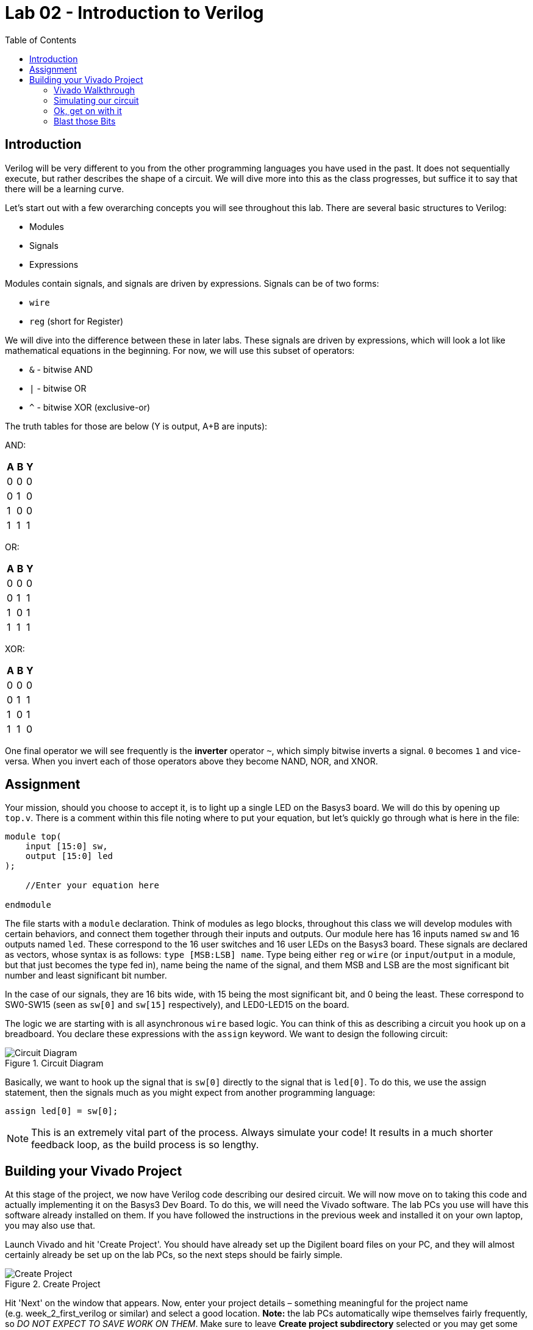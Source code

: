= Lab 02 - Introduction to Verilog
:source-highlighter: highlight.js
:highlightjs-languages: verilog
:icons: font
:toc:

== Introduction

Verilog will be very different to you from the other programming
languages you have used in the past. It does not sequentially execute,
but rather describes the shape of a circuit. We will dive more into this
as the class progresses, but suffice it to say that there will be a
learning curve.

Let’s start out with a few overarching concepts you will see throughout
this lab. There are several basic structures to Verilog:

* Modules
* Signals
* Expressions

Modules contain signals, and signals are driven by expressions. Signals
can be of two forms:

* `wire`
* `reg` (short for Register)

We will dive into the difference between these in later labs. These
signals are driven by expressions, which will look a lot like
mathematical equations in the beginning. For now, we will use this
subset of operators:

* `&` - bitwise AND
* `|` - bitwise OR
* `^` - bitwise XOR (exclusive-or)

The truth tables for those are below (Y is output, A+B are inputs):

AND:

[cols=",,",options="header",]
|===
|A |B |Y
|0 |0 |0
|0 |1 |0
|1 |0 |0
|1 |1 |1
|===

OR:

[cols=",,",options="header",]
|===
|A |B |Y
|0 |0 |0
|0 |1 |1
|1 |0 |1
|1 |1 |1
|===

XOR:

[cols=",,",options="header",]
|===
|A |B |Y
|0 |0 |0
|0 |1 |1
|1 |0 |1
|1 |1 |0
|===

One final operator we will see frequently is the *inverter* operator
`~`, which simply bitwise inverts a signal. `0` becomes `1` and
vice-versa. When you invert each of those operators above they become
NAND, NOR, and XNOR.

== Assignment

Your mission, should you choose to accept it, is to light up a single
LED on the Basys3 board. We will do this by opening up `top.v`. There is
a comment within this file noting where to put your equation, but let’s
quickly go through what is here in the file:

[source,verilog]
----
module top(
    input [15:0] sw,
    output [15:0] led
);

    //Enter your equation here

endmodule
----

The file starts with a `module` declaration. Think of modules as lego blocks,
throughout this class we will develop modules with certain behaviors, and
connect them together through their inputs and outputs.  Our module here has 16
inputs named `sw` and 16 outputs named `led`.  These correspond to the 16 user
switches and 16 user LEDs on the Basys3 board. These signals are declared as
vectors, whose syntax is as follows: `type [MSB:LSB] name`. Type being either
`reg` or `wire` (or `input`/`output` in a module, but that just becomes the type
fed in), name being the name of the signal, and them MSB and LSB are the most
significant bit number and least significant bit number.

In the case of our signals, they are 16 bits wide, with 15 being the
most significant bit, and 0 being the least. These correspond to
SW0-SW15 (seen as `sw[0]` and `sw[15]` respectively), and LED0-LED15 on
the board.

The logic we are starting with is all asynchronous `wire` based logic.
You can think of this as describing a circuit you hook up on a
breadboard. You declare these expressions with the `assign` keyword. We
want to design the following circuit:

.Circuit Diagram
image::img/DesiredCircuit.svg[Circuit Diagram]

Basically, we want to hook up the signal that is `sw[0]` directly to the
signal that is `led[0]`. To do this, we use the assign statement, then
the signals much as you might expect from another programming language:

[source,verilog]
----
assign led[0] = sw[0];
----

NOTE: This is an extremely vital part of the process. Always simulate your code!
It results in a much shorter feedback loop, as the build process is so lengthy.

== Building your Vivado Project

At this stage of the project, we now have Verilog code describing our
desired circuit. We will now move on to taking this code and actually
implementing it on the Basys3 Dev Board. To do this, we will need the
Vivado software. The lab PCs you use will have this software already
installed on them. If you have followed the instructions in the previous
week and installed it on your own laptop, you may also use that.

Launch Vivado and hit 'Create Project'. You should have already set up
the Digilent board files on your PC, and they will almost certainly
already be set up on the lab PCs, so the next steps should be fairly
simple.

.Create Project
image::img/create_project.png[Create Project]

Hit 'Next' on the window that appears. Now, enter your project details
– something meaningful for the project name (e.g. week_2_first_verilog
or similar) and select a good location. *Note:* the lab PCs
automatically wipe themselves fairly frequently, so _DO NOT EXPECT TO
SAVE WORK ON THEM_. Make sure to leave *Create project subdirectory*
selected or you may get some unexpected results.

.Project Information
image::img/project_info.png[Project Information]

Then, hit Next. You will be presented with a project type dialog. Make
sure to select 'RTL Project' and uncheck 'Do not specify sources at
this time':

.Project Type
image::img/project_type.png[Project Type]

Hit Next. Now, you will add in the Verilog files that you wrote in the
sections above. Hit the *Add Files* button, and navigate to your
`top.v` and `test.v` files. Then hit OK.

.Add Files
image::img/add_files.png[Add Files]

Before you hit next, uncheck *Copy sources into project*. In addition,
set `test.v` to *Simulation only* and make sure `top.v` is set to
*Synthesis & Simulation*.

.File customization
image::img/file_customization.png[File customization]

Now, hit next. It will now show a second file selection dialog for
adding Constraints files. They will be explained below, but you need to
add the one called `constraints.xdc` in the root of this repository. Do
that with *Add files* like in the previous step. Again, make sure
*not* to copy into project.

.Add Constraints
image::img/add_constraints.png[Add Constraints]

Hit Next. The dialog it shows you now is an important one to get right.
In order to properly synthesize and implement the circuits you specify
in Verilog code, Vivado has to know what hardware you are targeting. We
are using a pre-built dev board, so hit the *Boards* tab and type in
*Basys*. You should be able to specify the Basys3 board, which tells
Vivado to use the xc7a35tcpgq236-1 part that Digilent designed onto the
board. We will get more into the details of what that part number
specifies later. If the board is not present, hit the *Refresh* button
in the bottom left of the window. Then, search up Basys3. In the status
column there will be a download icon. Click that to get the board files.

.Board Selection
image::img/board_selection.png[Board Selection]

Select the board and hit Next. Verify that your project summary shows
something similar, then hit Finish:

.Project Summary
image::img/project_summary.png[Project Summary]

=== Vivado Walkthrough

.Vivado Walkthrough
image::img/vivado_walkthrough.png[Vivado Walkthrough]

. *Sources Pane* - This will be visible on most interface modes, and shows
the source files in the project. There are a few very important things
to note about this. There are *bolded* files shown in this. Bolded files
are known as the Top Level source file for that given section. Note,
there is one in *Design Sources* as well as *Simulation Sources*.
You can think of these as *main* or *entry point* files as you would
see in other programming languages. *If you are having issues
programming or simulating* make sure that you have the correct files
selected as top level. You can change this by right clicking on one and
selecting *Set as top*. Additionally, make sure no simulation files
show under Design Sources.
. *Editor/view window* - This changes a lot based on what mode you have
selected. Under Project Manager, this will show a summary of the
project. In most other modes it will show text editors, utilization
maps, or more. This pane is very dynamic.
. *Project Manager Mode* - Click on this text to go to the project manager
mode. Additionally, hit any of the smaller buttons underneath it to do
various actions, like access project settings, add sources, and manage
IP.
. *IP Integrator Mode* - We will potentially use this later in the class.
. *Simulation Mode* - Hit this large button to return to open simulations.
You click on the Run Simulation button underneath it to launch the
simulation. We will be doing this shortly.
. *RTL Analysis Mode* - Similar to other programming languages, there are
style guides, linting, and static analysis tools available for Verilog.
This is an extremely deep topic, and we will begin to work with this
later in the class.
. *Synthesis Mode* - Hit this button to open the view of synthesis
results. Synthesis is a step in the *compilation* process of Verilog,
and we will dive into it more in later labs.
. *Implementation Mode* - Hit this button to open and view the implemented
design. Implementation is a later step in teh *compilation* process of
Verilog, and again we will dive into it more in later labs.
. *Program and Debug Mode* - This button gives you access to the… well,
program an debug features in Vivado. We will use these shortly to put
our fresh verilog code onto our boards.
. *Tcl Console* - Tcl (pronounced tickle
https://groups.google.com/g/comp.lang.tcl/c/4KfTRIr5ZxE/m/XIw-gnbxIyMJ[no&#44;
I’m not kidding]) is the backend scripting language of Vivado and its
tooling. All warnings and errors will show here.
. *Messages* - This tab gives you access to logs and outputs of the
various steps of your process. Check between this and the Tcl Console
tab for more information on errors.
. *Status area* - This will show if anything is currently running in the
background. If you think nothing is happening after you start a run,
check here first.

=== Simulating our circuit

NOTE: ALWAYS simulate your circuits first. It is a big time saving measure, and
the results can help you easily narrow down problems in your designs that would
be otherwise impossible to find.

One of the most important tools on your belt while designing RTL
circuits is the simulation/update loop. You will make a design, simulate
it to make sure it does what you expect, and update any failures. It’s
_sorta_ like debugging an application you’re writing. We will want to
make sure our circuit simulates properly before we program the device,
so let’s do that now.

Hit the *Run simulation* button under the *Simulation* tab, and
select *Run behavioral simulation*:

.Run Simulation
image::img/run_simulation.png[Run Simulation]

This will kick off the simulation process, and halt on the `$finish;`
directive in our test file. Nothing will happen to the board (if you
have it attached). This is purely a software-based simulation of your
circuit. Towards the top tabs, you should see an *Untitled X* (X will
change depending on the number of simulations you’ve launched). Hit that
to see the simulation waveform:

.Simulation Waveform
image::img/simulation_waveform.png[Simulation Waveform]

Hit the zoom to fit button (1), and expand the `sw` and `led` signals to
see the results of the simulation (2):

.Simulation output
image::img/view_simulation_results.png[Simulation output]

As you can see, at a time of 200 ns, our switch turns on and so does our
LED! Perfect, exactly what we wanted.

=== Ok, get on with it

I’m going to give a very short overview of the steps that happen as you
*compile* RTL code, whatever flavor it may be. It is a process quite
unlike that of traditional compilation you might be used to in
C/C++/Java/etc. There are a few main steps, split into two main
sections:

==== Part 1 - Implementation

Circuit generation is most analogous to the compilation steps in non RTL
languages. It is responsible for taking the letters you type into a text
file, and translating them into things the underlying hardware will
understand – in this case, logic gates.

The Synthesis step is the first stage of this. It takes your Verilog
code and generates something called a *netlist*, which is just a
connection representation of an electrical circuit. It will quite
literally describe *the output of the and gate goes into the inverter
goes into…*. You can think of it as a machine-readable electric
schematic.

Next, comes the Implementation step. This takes the synthesized netlist
from the previous step, and maps it onto the hardware specifics of your
chip. This is where selecting the right part in the project creation is
very important. The implementation step requires intimate knowledge of
the resources available on your particular FPGA to operate.

==== Part 2 - Bitstream Generation

This synthesized and implemented output is still mostly useless. We know
what and how many of the various bits and bobs in the FPGA to use.
However, the FPGA needs to know _where_ to put them. This is where Place
and Route comes in. In my opinion, RTL Place and Route algorithms are
some of the most incredibly impressive inventions humankind has ever
produced.

They are responsible for the herculean task of actually physically
locating your circuit into the FPGA. This might sound easy on the
surface, but for reasons we will dive into in future labs – it is
anything but. Just take my word for it for now.

Finally, once we know what, where, and how many of everything to use, we
can generate the bitstream for our FPGA. This is basically a file that
tells it which switches to close to connect our various bits together
and actually makes the circuit come to life on our FPGA. At this point,
we are now ready to watch an LED turn on when we flip a switch.

=== Blast those Bits

To make all of this incredible process happen, all you need to do is hit
the *Generate Bitstream* button. Yep, that’s it. This will start the
entire incredible chain of operations described above rather seamlessly.
It should not take super long, but be sure to watch the status area to
make sure things are still happening. When you hit that button, it will
first ask you if you want to run the implementation phase described
above. Hit yes:

.Run implementation
image::img/run_implementation.png[Run implementation]

Then, accept the defaults presented in the dialog, and hit OK. *Note:*
the *Number of jobs* dropdown will be different depending on the
core/thread count of the machine you are running Vivado on. Don’t worry
about this much.

.Launch runs
image::img/launch_runs.png[Launch runs]

Off it goes. Notice now how the status area is populated with dialogs:

.Status area
image::img/status_area.png[Status area]

This means everything is going well. Shortly (depending on the age/power
of your computer) everything should complete. When it does, it presents
the generation complete dialog, select *Open Hardware Manager* and hit
OK:

.Generation Complete
image::img/generation_complete.png[Generation Complete]

Plug in your Basys3 via the Micro-USB cable, make sure the power is on,
and hit *Open Target* and select *Auto Connect*:

.Open Target
image::img/open_target.png[Open Target]

This should show up with your board on the left hand side. If so, press
the Program device button, and hit Program on the resulting dialog:

.Program device
image::img/program_device.png[Program device]

You should now observe that flipping the switch all the way on the right
illuminates the LED above it. If so, notify your TA/Lab Professor to get
checked off, and you’re done!
